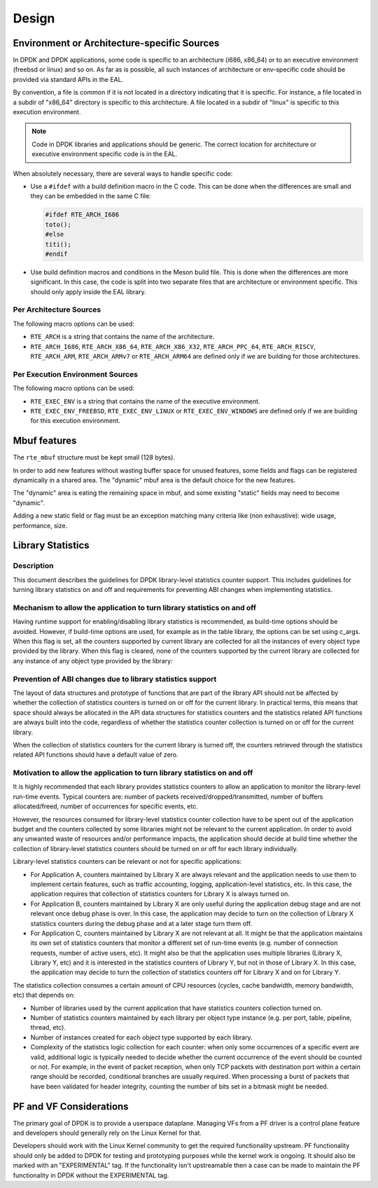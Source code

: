 ..  SPDX-License-Identifier: BSD-3-Clause
    Copyright 2018 The DPDK contributors

Design
======

Environment or Architecture-specific Sources
--------------------------------------------

In DPDK and DPDK applications, some code is specific to an architecture (i686, x86_64) or to an executive environment (freebsd or linux) and so on.
As far as is possible, all such instances of architecture or env-specific code should be provided via standard APIs in the EAL.

By convention, a file is common if it is not located in a directory indicating that it is specific.
For instance, a file located in a subdir of "x86_64" directory is specific to this architecture.
A file located in a subdir of "linux" is specific to this execution environment.

.. note::

   Code in DPDK libraries and applications should be generic.
   The correct location for architecture or executive environment specific code is in the EAL.

When absolutely necessary, there are several ways to handle specific code:

* Use a ``#ifdef`` with a build definition macro in the C code.
  This can be done when the differences are small and they can be embedded in the same C file:

  .. code-block:: c

     #ifdef RTE_ARCH_I686
     toto();
     #else
     titi();
     #endif

* Use build definition macros and conditions in the Meson build file. This is done when the differences are more significant.
  In this case, the code is split into two separate files that are architecture or environment specific.
  This should only apply inside the EAL library.

Per Architecture Sources
~~~~~~~~~~~~~~~~~~~~~~~~

The following macro options can be used:

* ``RTE_ARCH`` is a string that contains the name of the architecture.
* ``RTE_ARCH_I686``, ``RTE_ARCH_X86_64``, ``RTE_ARCH_X86_X32``, ``RTE_ARCH_PPC_64``, ``RTE_ARCH_RISCV``, ``RTE_ARCH_ARM``, ``RTE_ARCH_ARMv7`` or ``RTE_ARCH_ARM64`` are defined only if we are building for those architectures.

Per Execution Environment Sources
~~~~~~~~~~~~~~~~~~~~~~~~~~~~~~~~~

The following macro options can be used:

* ``RTE_EXEC_ENV`` is a string that contains the name of the executive environment.
* ``RTE_EXEC_ENV_FREEBSD``, ``RTE_EXEC_ENV_LINUX`` or ``RTE_EXEC_ENV_WINDOWS`` are defined only if we are building for this execution environment.

Mbuf features
-------------

The ``rte_mbuf`` structure must be kept small (128 bytes).

In order to add new features without wasting buffer space for unused features,
some fields and flags can be registered dynamically in a shared area.
The "dynamic" mbuf area is the default choice for the new features.

The "dynamic" area is eating the remaining space in mbuf,
and some existing "static" fields may need to become "dynamic".

Adding a new static field or flag must be an exception matching many criteria
like (non exhaustive): wide usage, performance, size.


Library Statistics
------------------

Description
~~~~~~~~~~~

This document describes the guidelines for DPDK library-level statistics counter
support. This includes guidelines for turning library statistics on and off and
requirements for preventing ABI changes when implementing statistics.


Mechanism to allow the application to turn library statistics on and off
~~~~~~~~~~~~~~~~~~~~~~~~~~~~~~~~~~~~~~~~~~~~~~~~~~~~~~~~~~~~~~~~~~~~~~~~

Having runtime support for enabling/disabling library statistics is recommended,
as build-time options should be avoided. However, if build-time options are used,
for example as in the table library, the options can be set using c_args.
When this flag is set, all the counters supported by current library are
collected for all the instances of every object type provided by the library.
When this flag is cleared, none of the counters supported by the current library
are collected for any instance of any object type provided by the library:


Prevention of ABI changes due to library statistics support
~~~~~~~~~~~~~~~~~~~~~~~~~~~~~~~~~~~~~~~~~~~~~~~~~~~~~~~~~~~

The layout of data structures and prototype of functions that are part of the
library API should not be affected by whether the collection of statistics
counters is turned on or off for the current library. In practical terms, this
means that space should always be allocated in the API data structures for
statistics counters and the statistics related API functions are always built
into the code, regardless of whether the statistics counter collection is turned
on or off for the current library.

When the collection of statistics counters for the current library is turned
off, the counters retrieved through the statistics related API functions should
have a default value of zero.


Motivation to allow the application to turn library statistics on and off
~~~~~~~~~~~~~~~~~~~~~~~~~~~~~~~~~~~~~~~~~~~~~~~~~~~~~~~~~~~~~~~~~~~~~~~~~

It is highly recommended that each library provides statistics counters to allow
an application to monitor the library-level run-time events. Typical counters
are: number of packets received/dropped/transmitted, number of buffers
allocated/freed, number of occurrences for specific events, etc.

However, the resources consumed for library-level statistics counter collection
have to be spent out of the application budget and the counters collected by
some libraries might not be relevant to the current application. In order to
avoid any unwanted waste of resources and/or performance impacts, the
application should decide at build time whether the collection of library-level
statistics counters should be turned on or off for each library individually.

Library-level statistics counters can be relevant or not for specific
applications:

* For Application A, counters maintained by Library X are always relevant and
  the application needs to use them to implement certain features, such as traffic
  accounting, logging, application-level statistics, etc. In this case,
  the application requires that collection of statistics counters for Library X is
  always turned on.

* For Application B, counters maintained by Library X are only useful during the
  application debug stage and are not relevant once debug phase is over. In this
  case, the application may decide to turn on the collection of Library X
  statistics counters during the debug phase and at a later stage turn them off.

* For Application C, counters maintained by Library X are not relevant at all.
  It might be that the application maintains its own set of statistics counters
  that monitor a different set of run-time events (e.g. number of connection
  requests, number of active users, etc). It might also be that the application
  uses multiple libraries (Library X, Library Y, etc) and it is interested in the
  statistics counters of Library Y, but not in those of Library X. In this case,
  the application may decide to turn the collection of statistics counters off for
  Library X and on for Library Y.

The statistics collection consumes a certain amount of CPU resources (cycles,
cache bandwidth, memory bandwidth, etc) that depends on:

* Number of libraries used by the current application that have statistics
  counters collection turned on.

* Number of statistics counters maintained by each library per object type
  instance (e.g. per port, table, pipeline, thread, etc).

* Number of instances created for each object type supported by each library.

* Complexity of the statistics logic collection for each counter: when only
  some occurrences of a specific event are valid, additional logic is typically
  needed to decide whether the current occurrence of the event should be counted
  or not. For example, in the event of packet reception, when only TCP packets
  with destination port within a certain range should be recorded, conditional
  branches are usually required. When processing a burst of packets that have been
  validated for header integrity, counting the number of bits set in a bitmask
  might be needed.

PF and VF Considerations
------------------------

The primary goal of DPDK is to provide a userspace dataplane. Managing VFs from
a PF driver is a control plane feature and developers should generally rely on
the Linux Kernel for that.

Developers should work with the Linux Kernel community to get the required
functionality upstream. PF functionality should only be added to DPDK for
testing and prototyping purposes while the kernel work is ongoing. It should
also be marked with an "EXPERIMENTAL" tag. If the functionality isn't
upstreamable then a case can be made to maintain the PF functionality in DPDK
without the EXPERIMENTAL tag.

